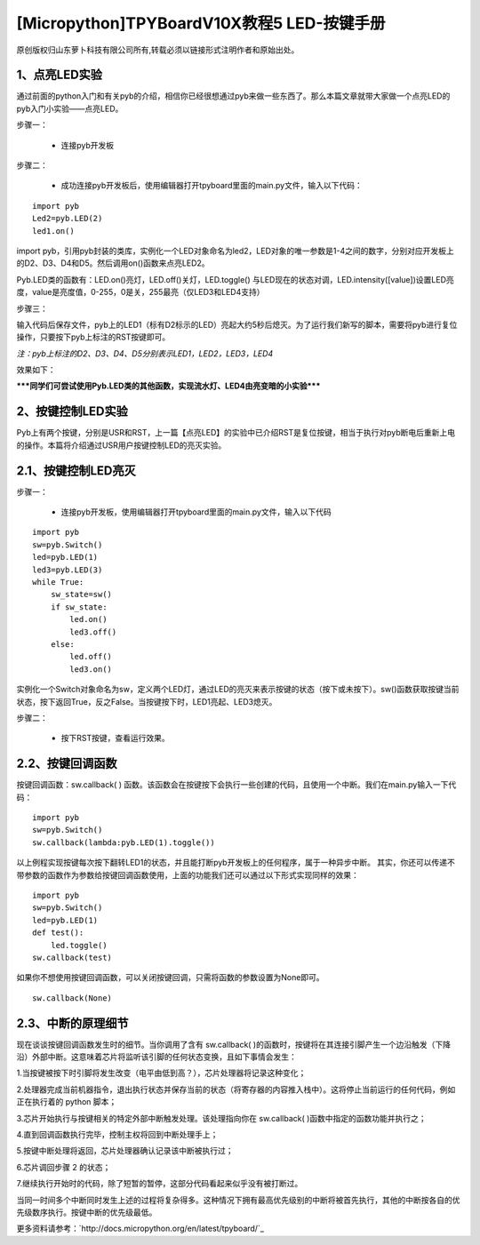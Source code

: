 [Micropython]TPYBoardV10X教程5 LED-按键手册
=======================================================

原创版权归山东萝卜科技有限公司所有,转载必须以链接形式注明作者和原始出处。

1、点亮LED实验
-------------------------------

通过前面的python入门和有关pyb的介绍，相信你已经很想通过pyb来做一些东西了。那么本篇文章就带大家做一个点亮LED的pyb入门小实验——点亮LED。

步骤一：

 - 连接pyb开发板

步骤二：

 - 成功连接pyb开发板后，使用编辑器打开tpyboard里面的main.py文件，输入以下代码：
::

    import pyb
    Led2=pyb.LED(2)
    led1.on()
            
import pyb，引用pyb封装的类库，实例化一个LED对象命名为led2，LED对象的唯一参数是1-4之间的数字，分别对应开发板上的D2、D3、D4和D5。然后调用on()函数来点亮LED2。

Pyb.LED类的函数有：LED.on()亮灯，LED.off()关灯，LED.toggle() 与LED现在的状态对调，LED.intensity([value])设置LED亮度，value是亮度值，0-255，0是关，255最亮（仅LED3和LED4支持）

步骤三：

输入代码后保存文件，pyb上的LED1（标有D2标示的LED）亮起大约5秒后熄灭。为了运行我们新写的脚本，需要将pyb进行复位操作，只要按下pyb上标注的RST按键即可。

*注：pyb上标注的D2、D3、D4、D5分别表示LED1，LED2，LED3，LED4*

效果如下：
 
*****同学们可尝试使用Pyb.LED类的其他函数，实现流水灯、LED4由亮变暗的小实验*****
 
2、按键控制LED实验
---------------------------------

Pyb上有两个按键，分别是USR和RST，上一篇【点亮LED】的实验中已介绍RST是复位按键，相当于执行对pyb断电后重新上电的操作。本篇将介绍通过USR用户按键控制LED的亮灭实验。

2.1、按键控制LED亮灭
------------------------------

步骤一：

 - 连接pyb开发板，使用编辑器打开tpyboard里面的main.py文件，输入以下代码
::

    import pyb
    sw=pyb.Switch()
    led=pyb.LED(1)
    led3=pyb.LED(3)
    while True:
        sw_state=sw()
        if sw_state:
            led.on()
            led3.off()
        else:
            led.off()
            led3.on()
                
实例化一个Switch对象命名为sw，定义两个LED灯，通过LED的亮灭来表示按键的状态（按下或未按下）。sw()函数获取按键当前状态，按下返回True，反之False。当按键按下时，LED1亮起、LED3熄灭。

步骤二：

 - 按下RST按键，查看运行效果。

2.2、按键回调函数
-------------------------------

按键回调函数：sw.callback( ) 函数。该函数会在按键按下会执行一些创建的代码，且使用一个中断。我们在main.py输入一下代码：
::

    import pyb
    sw=pyb.Switch()
    sw.callback(lambda:pyb.LED(1).toggle())
        
以上例程实现按键每次按下翻转LED1的状态，并且能打断pyb开发板上的任何程序，属于一种异步中断。
其实，你还可以传递不带参数的函数作为参数给按键回调函数使用，上面的功能我们还可以通过以下形式实现同样的效果：
::

    import pyb
    sw=pyb.Switch()
    led=pyb.LED(1)
    def test():
        led.toggle()
    sw.callback(test)
        
如果你不想使用按键回调函数，可以关闭按键回调，只需将函数的参数设置为None即可。

::

    sw.callback(None)
    
2.3、中断的原理细节
-------------------------------------------------

现在谈谈按键回调函数发生时的细节。当你调用了含有 sw.callback( )的函数时，按键将在其连接引脚产生一个边沿触发（下降沿）外部中断。这意味着芯片将监听该引脚的任何状态变换，且如下事情会发生：

1.当按键被按下时引脚将发生改变（电平由低到高？），芯片处理器将记录这种变化；

2.处理器完成当前机器指令，退出执行状态并保存当前的状态（将寄存器的内容推入栈中）。这将停止当前运行的任何代码，例如正在执行着的 python 脚本；

3.芯片开始执行与按键相关的特定外部中断触发处理。该处理指向你在 sw.callback( )函数中指定的函数功能并执行之；

4.直到回调函数执行完毕，控制主权将回到中断处理手上；

5.按键中断处理将返回，芯片处理器确认记录该中断被执行过；

6.芯片调回步骤 2 的状态；

7.继续执行开始时的代码，除了短暂的暂停，这部分代码看起来似乎没有被打断过。

当同一时间多个中断同时发生上述的过程将复杂得多。这种情况下拥有最高优先级别的中断将被首先执行，其他的中断按各自的优先级数序执行。按键中断的优先级最低。


更多资料请参考：`http://docs.micropython.org/en/latest/tpyboard/`_